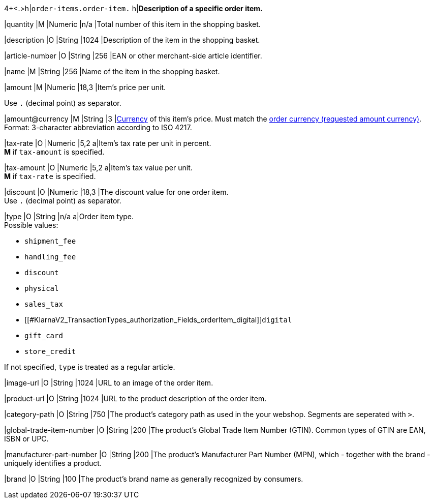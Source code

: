 4+<.>h|``order-items.order-item.``
h|**Description of a specific order item.**

|quantity 
|M
|Numeric 
|n/a  
|Total number of this item in the shopping basket.

|description 
|O  
|String
|1024 
|Description of the item in the shopping basket.

|article-number 
|O 
|String
|256 
|EAN or other merchant-side article identifier.

|name 
|M 
|String
|256 
|Name of the item in the shopping basket.

|amount 
|M 
|Numeric 
|18,3 
|Item’s price per unit.  +

Use ``.`` (decimal point) as separator.

|amount@currency 
|M 
|String
|3 
|<<KlarnaV2_CountriesCurrencies, Currency>> of this item's price. Must match the <<KlarnaV2_TransactionTypes_authorization_Fields_requestedAmount_currency, order currency (requested amount currency)>>. +
Format: 3-character abbreviation according to ISO 4217.

|tax-rate 
|O 
|Numeric
|5,2 
a|Item’s tax rate per unit in percent. +
*M* if ``tax-amount`` is specified.

|tax-amount 
|O 
|Numeric
|5,2 
a|Item’s tax value per unit. +
*M* if ``tax-rate`` is specified.

|discount	
|O
|Numeric
|18,3 
|The discount value for one order item.  +
Use ``.`` (decimal point) as separator.

|type
|O 
|String
|n/a
a|Order item type. +
Possible values: 

  - ``shipment_fee``
  - ``handling_fee``
  - ``discount``
  - ``physical``
  - ``sales_tax``
  - [[#KlarnaV2_TransactionTypes_authorization_Fields_orderItem_digital]]``digital``
  - ``gift_card``
  - ``store_credit``

//-

If not specified, ``type`` is treated as a regular article.

|image-url
|O
|String
|1024 
|URL to an image of the order item.

|product-url
|O
|String
|1024 
|URL to the product description of the order item.

|category-path
|O
|String
|750 
|The product's category path as used in the your webshop. Segments are seperated with ``>``.

|global-trade-item-number
|O
|String
|200 
|The product's Global Trade Item Number (GTIN). Common types of GTIN are EAN, ISBN or UPC.

|manufacturer-part-number
|O
|String
|200 
|The product's Manufacturer Part Number (MPN), which - together with the brand - uniquely identifies a product.

|brand
|O
|String
|100 
|The product's brand name as generally recognized by consumers.
